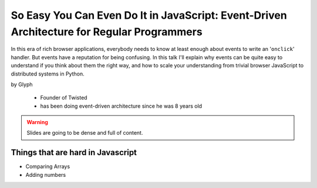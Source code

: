 ================================================================================================
So Easy You Can Even Do It in JavaScript: Event-Driven Architecture for Regular Programmers
================================================================================================

In this era of rich browser applications, everybody needs to know at least enough about events to write an '``onclick``' handler. But events have a reputation for being confusing. In this talk I'll explain why events can be quite easy to understand if you think about them the right way, and how to scale your understanding from trivial browser JavaScript to distributed systems in Python.

by Glyph

    * Founder of Twisted
    * has been doing event-driven architecture since he was 8 years old
    
.. warning:: Slides are going to be dense and full of content.

Things that are hard in Javascript
====================================

* Comparing Arrays
* Adding numbers